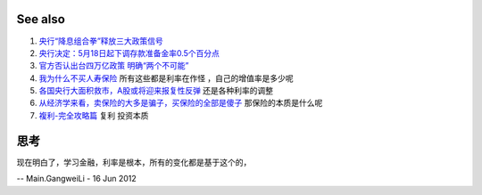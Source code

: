 See also
========

#. `央行“降息组合拳”释放三大政策信号 <http://finance.sina.com.cn/china/20120608/063912257606.shtml>`_  
#. `央行决定：5月18日起下调存款准备金率0.5个百分点 <http://finance.sina.com.cn/china/20120513/171312053427.shtml>`_  
#. `官方否认出台四万亿政策 明确“两个不可能” <http://chn.chinamil.com.cn/wlrc/2012-05/30/content_4879425.htm>`_  
#. `我为什么不买人寿保险 <http://duanshaoyi.blog.hexun.com/70451737&#95;d.html>`_  所有这些都是利率在作怪 ，自己的增值率是多少呢
#. `各国央行大面积救市，A股或将迎来报复性反弹 <http://blog.sina.com.cn/s/blog&#95;7b3159bb0100w0d1.html>`_  还是各种利率的调整
#. `从经济学来看，卖保险的大多是骗子，买保险的全部是傻子 <http://www.tianya.cn/publicforum/content/develop/1/911745.shtml>`_  那保险的本质是什么呢
#. `複利-完全攻略篇 <http://www.masterhsiao.com.tw/MoneyTimeValue/CompoundInterest/CompoundInterest.htm>`_  复利 投资本质

思考
======



现在明白了，学习金融，利率是根本，所有的变化都是基于这个的，

-- Main.GangweiLi - 16 Jun 2012
